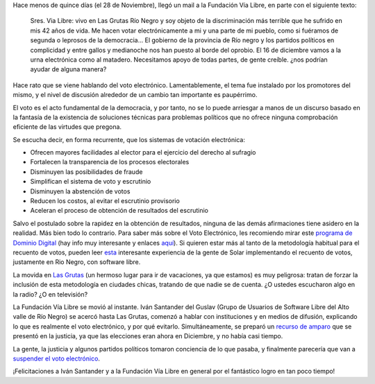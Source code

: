 .. title: NO al voto electrónico
.. date: 2007-12-12 14:27:13
.. tags: voto electrónico, fundación vía libre

Hace menos de quince días (el 28 de Noviembre), llegó un mail a la Fundación Vía Libre, en parte con el siguiente texto:

    Sres. Via Libre: vivo en Las Grutas Río Negro y soy objeto de la discriminación más terrible que he sufrido en mis 42 años de vida.
    Me hacen votar electrónicamente a mi y una parte de mi pueblo, como si fuéramos de segunda o leprosos de la democracia...
    El gobierno de la provincia de Río negro y los partidos políticos en complicidad y entre gallos y medianoche nos han puesto al borde del oprobio.
    El 16 de diciembre vamos a la urna electrónica como al matadero.
    Necesitamos apoyo de todas partes, de gente creíble.
    ¿nos podrían ayudar de alguna manera?

Hace rato que se viene hablando del voto electrónico. Lamentablemente, el tema fue instalado por los promotores del mismo, y el nivel de discusión alrededor de un cambio tan importante es paupérrimo.

El voto es el acto fundamental de la democracia, y por tanto, no se lo puede arriesgar a manos de un discurso basado en la fantasía de la existencia de soluciones técnicas para problemas políticos que no ofrece ninguna comprobación eficiente de las virtudes que pregona.

Se escucha decir, en forma recurrente, que los sistemas de votación electrónica:

- Ofrecen mayores facilidades al elector para el ejercicio del derecho al sufragio

- Fortalecen la transparencia de los procesos electorales

- Disminuyen las posibilidades de fraude

- Simplifican el sistema de voto y escrutinio

- Disminuyen la abstención de votos

- Reducen los costos, al evitar el escrutinio provisorio

- Aceleran el proceso de obtención de resultados del escrutinio

Salvo el postulado sobre la rapidez en la obtención de resultados, ninguna de las demás afirmaciones tiene asidero en la realidad. Más bien todo lo contrario. Para saber más sobre el Voto Electrónico, les recomiendo mirar este `programa de Dominio Digital <http://video.google.es/videoplay?docid=-5156657160928682845>`_ (hay info muy interesante y enlaces `aquí <http://www.dominio-digital.com.ar/viewone-Articulos.db-52.html>`_). Si quieren estar más al tanto de la metodología habitual para el recuento de votos, pueden leer `esta <http://www.solar.org.ar/spip.php?article447>`_ interesante experiencia de la gente de Solar implementando el recuento de votos, justamente en Rio Negro, con software libre.

La movida en `Las Grutas <http://maps.google.com/maps/mm?ie=UTF8&hl=es&ll=-40.809457,-65.089445&spn=0.021178,0.040169&t=h&z=15&om=1>`_ (un hermoso lugar para ir de vacaciones, ya que estamos) es muy peligrosa: tratan de forzar la inclusión de esta metodología en ciudades chicas, tratando de que nadie se de cuenta. ¿O ustedes escucharon algo en la radio? ¿O en televisión?

La Fundación Vía Libre se movió al instante. Iván Santander del Guslav (Grupo de Usuarios de Software Libre del Alto valle de Río Negro) se acercó hasta Las Grutas, comenzó a hablar con instituciones y en medios de difusión, explicando lo que es realmente el voto electrónico, y por qué evitarlo. Simultáneamente, se preparó un `recurso de amparo <http://www.vialibre.org.ar/2007/12/07/recurdo-de-amparo-contra-el-voto-electronico-en-rio-negro/>`_ que se presentó en la justicia, ya que las elecciones eran ahora en Diciembre, y no había casi tiempo.

La gente, la justicia y algunos partidos políticos tomaron conciencia de lo que pasaba, y finalmente parecería que van a `suspender el voto electrónico <http://www.rionegro.com.ar/diario/2007/12/12/200712p12s01.php>`_.

¡Felicitaciones a Iván Santander y a la Fundación Vía Libre en general por el fantástico logro en tan poco tiempo!
